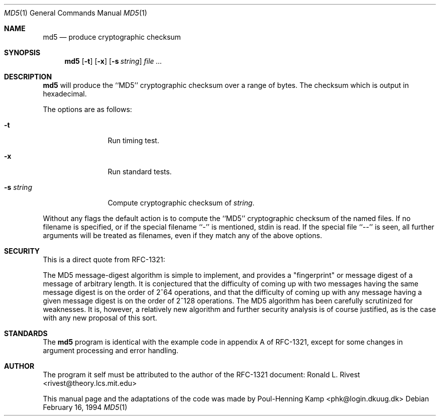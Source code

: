 .\"----------------------------------------------------------------------------
.\""THE BEER-WARE LICENSE" (Revision 42):
.\"<phk@login.dkuug.dk> wrote this file.  As long as you retain this notice you
.\"can do whatever you want with this stuff. If we meet some day, and you think
.\"this stuff is worth it, you can buy me a beer in return.   Poul-Henning Kamp
.\"----------------------------------------------------------------------------
.\" Please be aware that the above only covers this file, other files in this
.\" directory has other terms and rights.
.Dd February 16, 1994
.Dt MD5 1
.Os
.Sh NAME
.Nm md5
.Nd produce cryptographic checksum
.Sh SYNOPSIS
.Nm md5
.Op Fl t
.Op Fl x
.Op Fl s Ar string
.Ar
.Sh DESCRIPTION
.Nm md5
will produce the ``MD5'' cryptographic checksum over a range of bytes.
The checksum which is output in hexadecimal.
.Pp
The options are as follows:
.Bl -tag -width Fl
.It Fl t
Run timing test.
.It Fl x
Run standard tests.
.It Fl s Ar string
Compute cryptographic checksum of
.Ar string .
.El
.Pp
Without any flags the default action is to 
compute the ``MD5'' cryptographic checksum of the named files.
If no filename is specified, or if the special filename ``-'' is
mentioned, stdin is read.
If the special file ``--'' is seen, all further arguments will be
treated as filenames, even if they match any of the above options.
.Sh SECURITY
This is a direct quote from RFC-1321:

The MD5 message-digest algorithm is simple to implement, and provides
a "fingerprint" or message digest of a message of arbitrary length.
It is conjectured that the difficulty of coming up with two messages
having the same message digest is on the order of 2^64 operations,
and that the difficulty of coming up with any message having a given
message digest is on the order of 2^128 operations. The MD5 algorithm
has been carefully scrutinized for weaknesses. It is, however, a
relatively new algorithm and further security analysis is of course
justified, as is the case with any new proposal of this sort.

.Sh STANDARDS
The
.Nm md5
program is identical with the example code in appendix A of RFC-1321,
except for some changes in argument processing and error handling.

.Sh AUTHOR
The program it self must be attributed to the author of the RFC-1321
document: Ronald L. Rivest <rivest@theory.lcs.mit.edu>

This manual page and the adaptations of the code was made by
Poul-Henning Kamp <phk@login.dkuug.dk>
